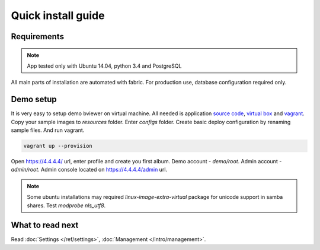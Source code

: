 ===================
Quick install guide
===================

.. index:: Installation



Requirements
============

.. index:: Requirements

.. note::

    App tested only with Ubuntu 14.04, python 3.4 and PostgreSQL

| All main parts of installation are automated with fabric.
  For production use, database configuration required only.


Demo setup
==========

.. index:: Demo setup


| It is very easy to setup demo bviewer on virtual machine.
  All needed is application `source code <https://bitbucket.org/b7w/bviewer/downloads>`__,
   `virtual box <https://www.virtualbox.org>`__ and `vagrant <https://www.vagrantup.com>`__.

| Copy your sample images to `resources` folder. Enter `configs` folder.
  Create basic deploy configuration by renaming sample files.
  And run vagrant.

.. code-block:: bash

    vagrant up --provision

| Open https://4.4.4.4/ url, enter profile and create you first album.
  Demo account - `demo/root`. Admin account - `admin/root`.
  Admin console located on https://4.4.4.4/admin url.

.. note::

    Some ubuntu installations may required `linux-image-extra-virtual` package
    for unicode support in samba shares. Test `modprobe nls_utf8`.



What to read next
=================

| Read :doc:`Settings </ref/settings>`, :doc:`Management </intro/management>`.